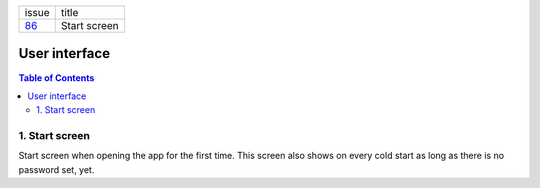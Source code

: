 +--------+-----------------+
| issue  | title           |
+--------+-----------------+
| 86_    | Start screen    |
+--------+-----------------+

.. _86: https://github.com/gnosis/safe/issues/86

User interface
==============

.. contents:: Table of Contents

1. Start screen
---------------

Start screen when opening the app for the first time.
This screen also shows on every cold start as long as
there is no password set, yet.

.. raw:: html

   <img src="screens/android/start.png" height="480px"/>
 
.. raw:: html

   <img src="screens/ios/start.png" height="480px"/>
